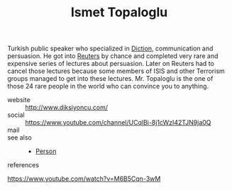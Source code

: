 :PROPERTIES:
:ID:       32043146-7e2b-4833-be84-c3fd60017954
:END:
#+TITLE: Ismet Topaloglu
#+STARTUP: overview latexpreview inlineimages
#+ROAM_TAGS: person name permanent resource
#+CREATED: [2021-06-13 Paz]
#+LAST_MODIFIED: [2021-06-13 Paz 03:36]

Turkish public speaker who specialized in [[file:20210613033811-diction.org][Diction]], communication and persuasion. He got into [[https://en.wikipedia.org/wiki/Reuters][Reuters]] by chance and completed very rare and expensive series of lectures about persuasion. Later on Reuters had to cancel those lectures because some members of ISIS and other Terrorism groups managed to get into these lectures. Mr. Topaloglu is the one of those 24 rare people in the world who can convince you to anything.

- website :: http://www.diksiyoncu.com/
- social :: https://www.youtube.com/channel/UCqlBi-8j1cWzI42TJN9ja0Q
- mail ::

- see also ::
  + [[id:324afa9b-b2b5-42af-9d2b-f4e2a2bb3f33][Person]]

- references ::
https://www.youtube.com/watch?v=M6B5Cqn-3wM
